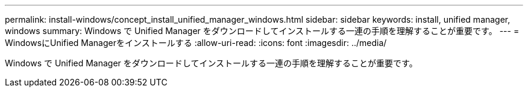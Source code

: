 ---
permalink: install-windows/concept_install_unified_manager_windows.html 
sidebar: sidebar 
keywords: install, unified manager, windows 
summary: Windows で Unified Manager をダウンロードしてインストールする一連の手順を理解することが重要です。 
---
= WindowsにUnified Managerをインストールする
:allow-uri-read: 
:icons: font
:imagesdir: ../media/


[role="lead"]
Windows で Unified Manager をダウンロードしてインストールする一連の手順を理解することが重要です。
